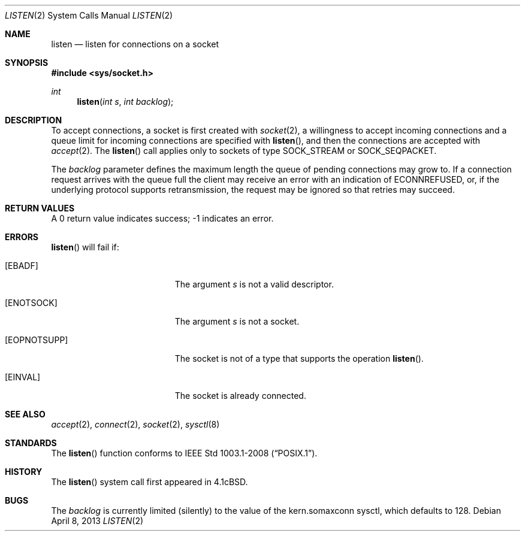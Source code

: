 .\"	$OpenBSD: src/lib/libc/sys/listen.2,v 1.13 2013/07/17 05:42:11 schwarze Exp $
.\"	$NetBSD: listen.2,v 1.7 1996/02/16 20:38:45 phil Exp $
.\"
.\" Copyright (c) 1983, 1991, 1993
.\"	The Regents of the University of California.  All rights reserved.
.\"
.\" Redistribution and use in source and binary forms, with or without
.\" modification, are permitted provided that the following conditions
.\" are met:
.\" 1. Redistributions of source code must retain the above copyright
.\"    notice, this list of conditions and the following disclaimer.
.\" 2. Redistributions in binary form must reproduce the above copyright
.\"    notice, this list of conditions and the following disclaimer in the
.\"    documentation and/or other materials provided with the distribution.
.\" 3. Neither the name of the University nor the names of its contributors
.\"    may be used to endorse or promote products derived from this software
.\"    without specific prior written permission.
.\"
.\" THIS SOFTWARE IS PROVIDED BY THE REGENTS AND CONTRIBUTORS ``AS IS'' AND
.\" ANY EXPRESS OR IMPLIED WARRANTIES, INCLUDING, BUT NOT LIMITED TO, THE
.\" IMPLIED WARRANTIES OF MERCHANTABILITY AND FITNESS FOR A PARTICULAR PURPOSE
.\" ARE DISCLAIMED.  IN NO EVENT SHALL THE REGENTS OR CONTRIBUTORS BE LIABLE
.\" FOR ANY DIRECT, INDIRECT, INCIDENTAL, SPECIAL, EXEMPLARY, OR CONSEQUENTIAL
.\" DAMAGES (INCLUDING, BUT NOT LIMITED TO, PROCUREMENT OF SUBSTITUTE GOODS
.\" OR SERVICES; LOSS OF USE, DATA, OR PROFITS; OR BUSINESS INTERRUPTION)
.\" HOWEVER CAUSED AND ON ANY THEORY OF LIABILITY, WHETHER IN CONTRACT, STRICT
.\" LIABILITY, OR TORT (INCLUDING NEGLIGENCE OR OTHERWISE) ARISING IN ANY WAY
.\" OUT OF THE USE OF THIS SOFTWARE, EVEN IF ADVISED OF THE POSSIBILITY OF
.\" SUCH DAMAGE.
.\"
.\"     @(#)listen.2	8.2 (Berkeley) 12/11/93
.\"
.Dd $Mdocdate: April 8 2013 $
.Dt LISTEN 2
.Os
.Sh NAME
.Nm listen
.Nd listen for connections on a socket
.Sh SYNOPSIS
.Fd #include <sys/socket.h>
.Ft int
.Fn listen "int s" "int backlog"
.Sh DESCRIPTION
To accept connections, a socket
is first created with
.Xr socket 2 ,
a willingness to accept incoming connections and
a queue limit for incoming connections are specified with
.Fn listen ,
and then the connections are
accepted with
.Xr accept 2 .
The
.Fn listen
call applies only to sockets of type
.Dv SOCK_STREAM
or
.Dv SOCK_SEQPACKET .
.Pp
The
.Fa backlog
parameter defines the maximum length the queue of
pending connections may grow to.
If a connection
request arrives with the queue full the client may
receive an error with an indication of
.Er ECONNREFUSED ,
or, if the underlying protocol supports retransmission,
the request may be ignored so that retries may succeed.
.Sh RETURN VALUES
A 0 return value indicates success; \-1 indicates an error.
.Sh ERRORS
.Fn listen
will fail if:
.Bl -tag -width Er
.It Bq Er EBADF
The argument
.Fa s
is not a valid descriptor.
.It Bq Er ENOTSOCK
The argument
.Fa s
is not a socket.
.It Bq Er EOPNOTSUPP
The socket is not of a type that supports the operation
.Fn listen .
.It Bq Er EINVAL
The socket is already connected.
.El
.Sh SEE ALSO
.Xr accept 2 ,
.Xr connect 2 ,
.Xr socket 2 ,
.Xr sysctl 8
.Sh STANDARDS
The
.Fn listen
function conforms to
.St -p1003.1-2008 .
.Sh HISTORY
The
.Fn listen
system call first appeared in
.Bx 4.1c .
.Sh BUGS
The
.Fa backlog
is currently limited (silently) to the value of the kern.somaxconn
sysctl, which defaults to 128.
